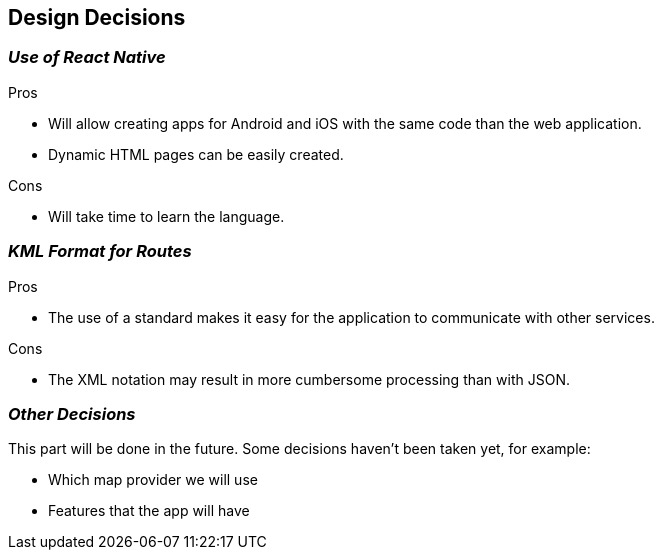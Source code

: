 [[section-design-decisions]]
== Design Decisions

=== _Use of React Native_

.Pros

* Will allow creating apps for Android and iOS with the same code than the web application.
* Dynamic HTML pages can be easily created.

.Cons

* Will take time to learn the language.


=== _KML Format for Routes_

.Pros

* The use of a standard makes it easy for the application to communicate with other services.

.Cons

* The XML notation may result in more cumbersome processing than with JSON.

=== _Other Decisions_
This part will be done in the future. Some decisions haven't been taken yet, for example:

* Which map provider we will use
* Features that the app will have